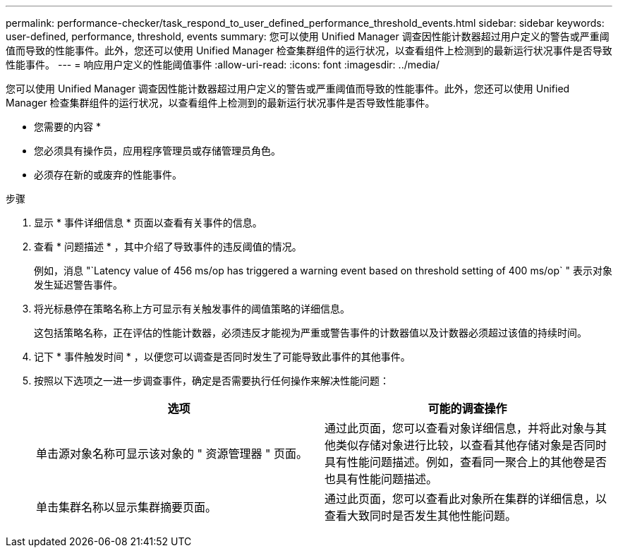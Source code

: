 ---
permalink: performance-checker/task_respond_to_user_defined_performance_threshold_events.html 
sidebar: sidebar 
keywords: user-defined, performance, threshold, events 
summary: 您可以使用 Unified Manager 调查因性能计数器超过用户定义的警告或严重阈值而导致的性能事件。此外，您还可以使用 Unified Manager 检查集群组件的运行状况，以查看组件上检测到的最新运行状况事件是否导致性能事件。 
---
= 响应用户定义的性能阈值事件
:allow-uri-read: 
:icons: font
:imagesdir: ../media/


[role="lead"]
您可以使用 Unified Manager 调查因性能计数器超过用户定义的警告或严重阈值而导致的性能事件。此外，您还可以使用 Unified Manager 检查集群组件的运行状况，以查看组件上检测到的最新运行状况事件是否导致性能事件。

* 您需要的内容 *

* 您必须具有操作员，应用程序管理员或存储管理员角色。
* 必须存在新的或废弃的性能事件。


.步骤
. 显示 * 事件详细信息 * 页面以查看有关事件的信息。
. 查看 * 问题描述 * ，其中介绍了导致事件的违反阈值的情况。
+
例如，消息 "`Latency value of 456 ms/op has triggered a warning event based on threshold setting of 400 ms/op` " 表示对象发生延迟警告事件。

. 将光标悬停在策略名称上方可显示有关触发事件的阈值策略的详细信息。
+
这包括策略名称，正在评估的性能计数器，必须违反才能视为严重或警告事件的计数器值以及计数器必须超过该值的持续时间。

. 记下 * 事件触发时间 * ，以便您可以调查是否同时发生了可能导致此事件的其他事件。
. 按照以下选项之一进一步调查事件，确定是否需要执行任何操作来解决性能问题：
+
|===
| 选项 | 可能的调查操作 


 a| 
单击源对象名称可显示该对象的 " 资源管理器 " 页面。
 a| 
通过此页面，您可以查看对象详细信息，并将此对象与其他类似存储对象进行比较，以查看其他存储对象是否同时具有性能问题描述。例如，查看同一聚合上的其他卷是否也具有性能问题描述。



 a| 
单击集群名称以显示集群摘要页面。
 a| 
通过此页面，您可以查看此对象所在集群的详细信息，以查看大致同时是否发生其他性能问题。

|===


